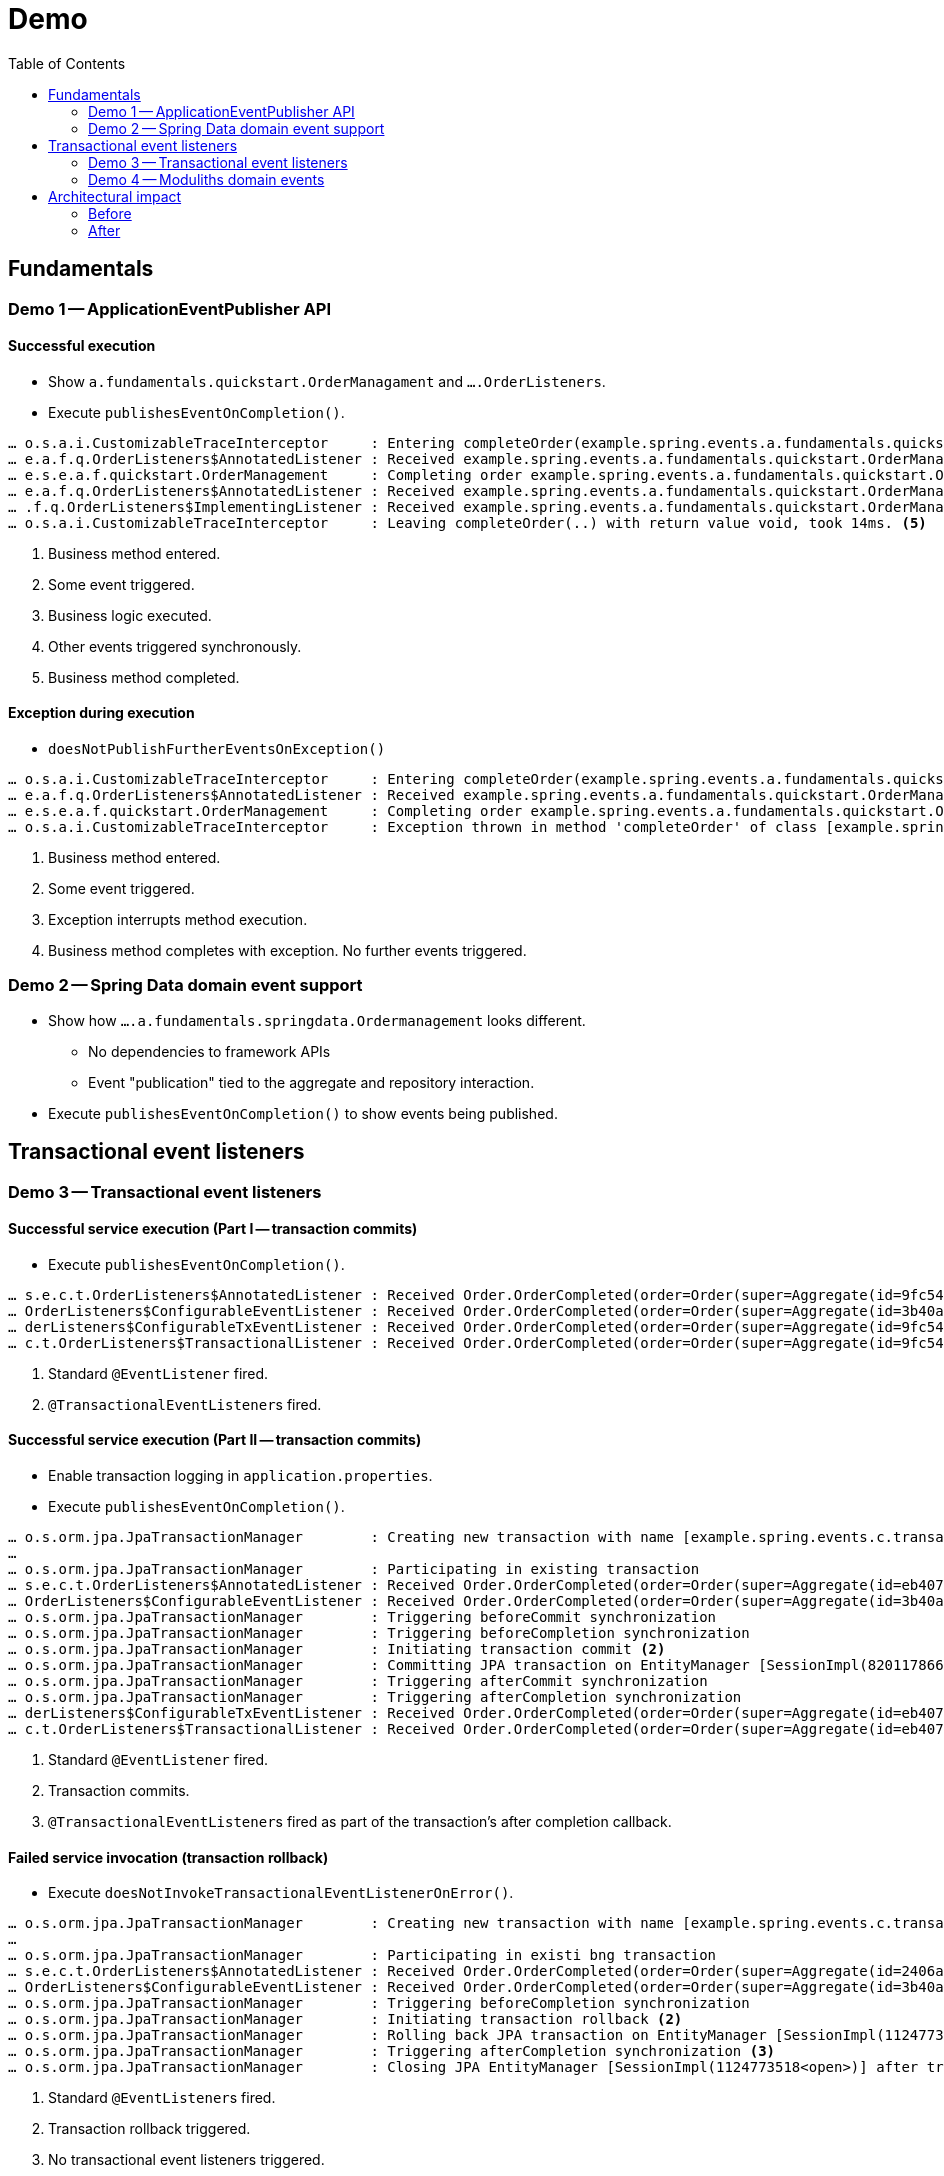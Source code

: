 = Demo
:toc:

[[fundamentals]]
== Fundamentals

=== Demo 1 -- ApplicationEventPublisher API

==== Successful execution

* Show `a.fundamentals.quickstart.OrderManagament` and `….OrderListeners`.
* Execute `publishesEventOnCompletion()`.

[source]
----
… o.s.a.i.CustomizableTraceInterceptor     : Entering completeOrder(example.spring.events.a.fundamentals.quickstart.Order@84cd6c00). <1>
… e.a.f.q.OrderListeners$AnnotatedListener : Received example.spring.events.a.fundamentals.quickstart.OrderManagement$SomeOtherEvent@6736f40f. <2>
… e.s.e.a.f.quickstart.OrderManagement     : Completing order example.spring.events.a.fundamentals.quickstart.Order@dcf3ded4. <3>
… e.a.f.q.OrderListeners$AnnotatedListener : Received example.spring.events.a.fundamentals.quickstart.OrderManagement$OrderCompleted[source=example.spring.events.a.fundamentals.quickstart.Order@dcf3ded4]. <4>
… .f.q.OrderListeners$ImplementingListener : Received example.spring.events.a.fundamentals.quickstart.OrderManagement$OrderCompleted[source=example.spring.events.a.fundamentals.quickstart.Order@dcf3ded4].
… o.s.a.i.CustomizableTraceInterceptor     : Leaving completeOrder(..) with return value void, took 14ms. <5>
----
<1> Business method entered.
<2> Some event triggered.
<3> Business logic executed.
<4> Other events triggered synchronously.
<5> Business method completed.

==== Exception during execution

* `doesNotPublishFurtherEventsOnException()`

[source]
----
… o.s.a.i.CustomizableTraceInterceptor     : Entering completeOrder(example.spring.events.a.fundamentals.quickstart.Order@2704def5). <1>
… e.a.f.q.OrderListeners$AnnotatedListener : Received example.spring.events.a.fundamentals.quickstart.OrderManagement$SomeOtherEvent@63a7781. <2>
… e.s.e.a.f.quickstart.OrderManagement     : Completing order example.spring.events.a.fundamentals.quickstart.Order@6fe97296. <3>
… o.s.a.i.CustomizableTraceInterceptor     : Exception thrown in method 'completeOrder' of class [example.spring.events.a.fundamentals.quickstart.OrderManagement] <4>
----
<1> Business method entered.
<2> Some event triggered.
<3> Exception interrupts method execution.
<4> Business method completes with exception. No further events triggered.

=== Demo 2 -- Spring Data domain event support

* Show how `….a.fundamentals.springdata.Ordermanagement` looks different.
** No dependencies to framework APIs
** Event "publication" tied to the aggregate and repository interaction.
* Execute `publishesEventOnCompletion()` to show events being published.

[[transactions]]
== Transactional event listeners

=== Demo 3 -- Transactional event listeners

==== Successful service execution (Part I -- transaction commits)

* Execute `publishesEventOnCompletion()`.

[source]
----
… s.e.c.t.OrderListeners$AnnotatedListener : Received Order.OrderCompleted(order=Order(super=Aggregate(id=9fc54082-b57f-44d7-8659-87ab1acc4ca2, isNew=false), status=COMPLETED)). <1>
… OrderListeners$ConfigurableEventListener : Received Order.OrderCompleted(order=Order(super=Aggregate(id=3b40af63-d691-40ac-b1d7-58110cadd59b, isNew=false), status=COMPLETED)).
… derListeners$ConfigurableTxEventListener : Received Order.OrderCompleted(order=Order(super=Aggregate(id=9fc54082-b57f-44d7-8659-87ab1acc4ca2, isNew=false), status=COMPLETED)). <2>
… c.t.OrderListeners$TransactionalListener : Received Order.OrderCompleted(order=Order(super=Aggregate(id=9fc54082-b57f-44d7-8659-87ab1acc4ca2, isNew=false), status=COMPLETED)).
----
<1> Standard `@EventListener` fired.
<2> ``@TransactionalEventListener``s fired.

==== Successful service execution (Part II -- transaction commits)

* Enable transaction logging in `application.properties`.
* Execute `publishesEventOnCompletion()`.

[source]
----
… o.s.orm.jpa.JpaTransactionManager        : Creating new transaction with name [example.spring.events.c.transactions.OrderManagement.completeOrder]: PROPAGATION_REQUIRED,ISOLATION_DEFAULT
…
… o.s.orm.jpa.JpaTransactionManager        : Participating in existing transaction
… s.e.c.t.OrderListeners$AnnotatedListener : Received Order.OrderCompleted(order=Order(super=Aggregate(id=eb407a82-51c8-4f7a-91aa-ede4885dc587, isNew=false), status=COMPLETED)). <1>
… OrderListeners$ConfigurableEventListener : Received Order.OrderCompleted(order=Order(super=Aggregate(id=3b40af63-d691-40ac-b1d7-58110cadd59b, isNew=false), status=COMPLETED)).
… o.s.orm.jpa.JpaTransactionManager        : Triggering beforeCommit synchronization
… o.s.orm.jpa.JpaTransactionManager        : Triggering beforeCompletion synchronization
… o.s.orm.jpa.JpaTransactionManager        : Initiating transaction commit <2>
… o.s.orm.jpa.JpaTransactionManager        : Committing JPA transaction on EntityManager [SessionImpl(820117866<open>)]
… o.s.orm.jpa.JpaTransactionManager        : Triggering afterCommit synchronization
… o.s.orm.jpa.JpaTransactionManager        : Triggering afterCompletion synchronization
… derListeners$ConfigurableTxEventListener : Received Order.OrderCompleted(order=Order(super=Aggregate(id=eb407a82-51c8-4f7a-91aa-ede4885dc587, isNew=false), status=COMPLETED)). <3>
… c.t.OrderListeners$TransactionalListener : Received Order.OrderCompleted(order=Order(super=Aggregate(id=eb407a82-51c8-4f7a-91aa-ede4885dc587, isNew=false), status=COMPLETED)). <3>
----
<1> Standard `@EventListener` fired.
<2> Transaction commits.
<3> ``@TransactionalEventListener``s fired as part of the transaction's after completion callback.

==== Failed service invocation (transaction rollback)

* Execute `doesNotInvokeTransactionalEventListenerOnError()`.

[source]
----
… o.s.orm.jpa.JpaTransactionManager        : Creating new transaction with name [example.spring.events.c.transactions.OrderManagement.failToCompleteOrder]: PROPAGATION_REQUIRED,ISOLATION_DEFAULT
…
… o.s.orm.jpa.JpaTransactionManager        : Participating in existi bng transaction
… s.e.c.t.OrderListeners$AnnotatedListener : Received Order.OrderCompleted(order=Order(super=Aggregate(id=2406a312-a87e-4328-8ca4-4ef2a89e8518, isNew=false), status=COMPLETED)). <1>
… OrderListeners$ConfigurableEventListener : Received Order.OrderCompleted(order=Order(super=Aggregate(id=3b40af63-d691-40ac-b1d7-58110cadd59b, isNew=false), status=COMPLETED)).
… o.s.orm.jpa.JpaTransactionManager        : Triggering beforeCompletion synchronization
… o.s.orm.jpa.JpaTransactionManager        : Initiating transaction rollback <2>
… o.s.orm.jpa.JpaTransactionManager        : Rolling back JPA transaction on EntityManager [SessionImpl(1124773518<open>)]
… o.s.orm.jpa.JpaTransactionManager        : Triggering afterCompletion synchronization <3>
… o.s.orm.jpa.JpaTransactionManager        : Closing JPA EntityManager [SessionImpl(1124773518<open>)] after transaction
----
<1> Standard ``@EventListener``s fired.
<2> Transaction rollback triggered.
<3> No transactional event listeners triggered.

==== Failing event listener

* Execute `eventListenerCanBreakTransaction()`.

[source]
----
… o.s.orm.jpa.JpaTransactionManager        : Creating new transaction with name [example.spring.events.c.transactions.OrderManagement.completeOrder]: PROPAGATION_REQUIRED,ISOLATION_DEFAULT
…
… o.s.orm.jpa.JpaTransactionManager        : Participating in existing transaction
… s.e.c.t.OrderListeners$AnnotatedListener : Received Order.OrderCompleted(order=Order(super=Aggregate(id=deeaacea-88b5-438f-9575-df18b4c9fe3b, isNew=false), status=COMPLETED)).
… OrderListeners$ConfigurableEventListener : Received Order.OrderCompleted(order=Order(super=Aggregate(id=deeaacea-88b5-438f-9575-df18b4c9fe3b, isNew=false), status=COMPLETED)). <1>
… o.s.orm.jpa.JpaTransactionManager        : Participating transaction failed - marking existing transaction as rollback-only <2>
…
… o.s.orm.jpa.JpaTransactionManager        : Triggering beforeCompletion synchronization
… o.s.orm.jpa.JpaTransactionManager        : Initiating transaction rollback
… o.s.orm.jpa.JpaTransactionManager        : Rolling back JPA transaction on EntityManager [SessionImpl(457727115<open>)]
… o.s.orm.jpa.JpaTransactionManager        : Triggering afterCompletion synchronization
… o.s.orm.jpa.JpaTransactionManager        : Closing JPA EntityManager [SessionImpl(457727115<open>)] after transaction
----
<1> `AnnotatedListener` completes successfully.
<2> `ConfigurableEventListener` fails and causes transaction rollback.

==== Failing transactional event listener

* Execute `registersEventPublicationInCaseOfListenerFailure()`.

[source]
----
… o.s.orm.jpa.JpaTransactionManager        : Creating new transaction with name [example.spring.events.c.transactions.OrderManagement.completeOrder]: PROPAGATION_REQUIRED,ISOLATION_DEFAULT
…
… o.s.orm.jpa.JpaTransactionManager        : Participating in existing transaction
… s.e.c.t.OrderListeners$AnnotatedListener : Received Order.OrderCompleted(order=Order(super=Aggregate(id=28985ff2-1218-48f3-8386-8e8a72536feb, isNew=false), status=COMPLETED)). <1>
… OrderListeners$ConfigurableEventListener : Received Order.OrderCompleted(order=Order(super=Aggregate(id=3b40af63-d691-40ac-b1d7-58110cadd59b, isNew=false), status=COMPLETED)).
… o.s.orm.jpa.JpaTransactionManager        : Triggering beforeCommit synchronization
… o.s.orm.jpa.JpaTransactionManager        : Triggering beforeCompletion synchronization
… o.s.orm.jpa.JpaTransactionManager        : Initiating transaction commit
… o.s.orm.jpa.JpaTransactionManager        : Committing JPA transaction on EntityManager [SessionImpl(820117866<open>)]
… o.s.orm.jpa.JpaTransactionManager        : Triggering afterCommit synchronization
… o.s.orm.jpa.JpaTransactionManager        : Triggering afterCompletion synchronization
… derListeners$ConfigurableTxEventListener : Received Order.OrderCompleted(order=Order(super=Aggregate(id=28985ff2-1218-48f3-8386-8e8a72536feb, isNew=false), status=COMPLETED)). <2>
… o.s.t.s.TransactionSynchronizationUtils  : TransactionSynchronization.afterCompletion threw exception

java.lang.IllegalStateException: Error!
  at example.spring.events.c.transactions.OrderListeners$ConfigurableTxEventListener.on(OrderListeners.java:63) ~[classes/:na]
  …

… c.t.OrderListeners$TransactionalListener : Received Order.OrderCompleted(order=Order(super=Aggregate(id=28985ff2-1218-48f3-8386-8e8a72536feb, isNew=false), status=COMPLETED)). <3>
… o.s.orm.jpa.JpaTransactionManager        : Closing JPA EntityManager [SessionImpl(820117866<open>)] after transaction
----
<1> Standard event listeners succeed.
<2> `ConfigurableTxListener` fails -> event is lost 😱.
<3> `TransactionalListener` succeeds.

Back to slides

=== Demo 4 -- Moduliths domain events

* Add Moduliths Domain Events dependency in `pom.xml`.
* Execute `registersEventPublicationInCaseOfListenerFailure()`.

[source]
----
… o.s.orm.jpa.JpaTransactionManager        : Creating new transaction with name [example.spring.events.c.transactions.OrderManagement.completeOrder]: PROPAGATION_REQUIRED,ISOLATION_DEFAULT
… o.s.orm.jpa.JpaTransactionManager        : Participating in existing transaction
… o.s.e.jpa.JpaEventPublicationRegistry    : Registering publication of class example.spring.events.c.transactions.Order$OrderCompleted with id 7c5d853b-81e2-4d33-b5f4-c2788887e381 for example.spring.events.c.transactions.OrderListeners$ConfigurableTxEventListener.on(class example.spring.events.c.transactions.Order$OrderCompleted). <1>
… o.s.e.jpa.JpaEventPublicationRegistry    : Registering publication of class example.spring.events.c.transactions.Order$OrderCompleted with id bc496eaa-a503-46a4-8455-791f944fa9d1 for example.spring.events.c.transactions.OrderListeners$TransactionalListener.on(class example.spring.events.c.transactions.Order$OrderCompleted).
… s.e.c.t.OrderListeners$AnnotatedListener : Received Order.OrderCompleted(order=Order(super=Aggregate(id=2ca2d4a5-ad38-48f4-bf81-71042152f6fd, isNew=false), status=COMPLETED)). <2>
… OrderListeners$ConfigurableEventListener : Received Order.OrderCompleted(order=Order(super=Aggregate(id=3b40af63-d691-40ac-b1d7-58110cadd59b, isNew=false), status=COMPLETED)).
… o.s.orm.jpa.JpaTransactionManager        : Triggering beforeCommit synchronization
… o.s.orm.jpa.JpaTransactionManager        : Triggering beforeCompletion synchronization
… o.s.orm.jpa.JpaTransactionManager        : Initiating transaction commit
… o.s.orm.jpa.JpaTransactionManager        : Committing JPA transaction on EntityManager [SessionImpl(1680628659<open>)]
Hibernate: insert into my_order (status, id) values (?, ?) <3>
Hibernate: insert into jpa_event_publication (completion_date, event_type, listener_id, publication_date, serialized_event, id) values (?, ?, ?, ?, ?, ?)
Hibernate: insert into jpa_event_publication (completion_date, event_type, listener_id, publication_date, serialized_event, id) values (?, ?, ?, ?, ?, ?)
… o.s.orm.jpa.JpaTransactionManager        : Triggering afterCommit synchronization
… o.s.orm.jpa.JpaTransactionManager        : Triggering afterCompletion synchronization

… derListeners$ConfigurableTxEventListener : Received Order.OrderCompleted(order=Order(super=Aggregate(id=2ca2d4a5-ad38-48f4-bf81-71042152f6fd, isNew=false), status=COMPLETED)). <4>
… .s.PersistentApplicationEventMulticaster : Failure during transaction event processing of org.springframework.context.PayloadApplicationEvent[source=org.springframework.context.annotation.AnnotationConfigApplicationContext@3d08f3f5, started on Mon Aug 31 13:01:06 CEST 2020] for listener example.spring.events.c.transactions.OrderListeners$ConfigurableTxEventListener.on(class example.spring.events.c.transactions.Order$OrderCompleted). Error!

… c.t.OrderListeners$TransactionalListener : Received Order.OrderCompleted(order=Order(super=Aggregate(id=2ca2d4a5-ad38-48f4-bf81-71042152f6fd, isNew=false), status=COMPLETED)).
… o.s.orm.jpa.JpaTransactionManager        : Suspending current transaction, creating new transaction with name [org.springframework.events.jpa.JpaEventPublicationRegistry.markCompleted]
… o.s.orm.jpa.JpaTransactionManager        : Opened new EntityManager [SessionImpl(157316544<open>)] for JPA transaction
Hibernate: select jpaeventpu0_.id as id1_0_, jpaeventpu0_.completion_date as completi2_0_, jpaeventpu0_.event_type as event_ty3_0_, jpaeventpu0_.listener_id as listener4_0_, jpaeventpu0_.publication_date as publicat5_0_, jpaeventpu0_.serialized_event as serializ6_0_ from jpa_event_publication jpaeventpu0_ where jpaeventpu0_.serialized_event=? and jpaeventpu0_.listener_id=?
… o.s.e.jpa.JpaEventPublicationRegistry    : Marking publication of event class example.spring.events.c.transactions.Order$OrderCompleted with id bc496eaa-a503-46a4-8455-791f944fa9d1 to listener example.spring.events.c.transactions.OrderListeners$TransactionalListener.on(class example.spring.events.c.transactions.Order$OrderCompleted) completed. <5>
… o.s.orm.jpa.JpaTransactionManager        : Participating in existing transaction
Hibernate: update jpa_event_publication set completion_date=?, event_type=?, listener_id=?, publication_date=?, serialized_event=? where id=?
… o.s.orm.jpa.JpaTransactionManager        : Committing JPA transaction on EntityManager [SessionImpl(157316544<open>)]
… o.s.orm.jpa.JpaTransactionManager        : Closing JPA EntityManager [SessionImpl(157316544<open>)] after transaction

… o.s.orm.jpa.JpaTransactionManager        : Resuming suspended transaction after completion of inner transaction
… o.s.orm.jpa.JpaTransactionManager        : Closing JPA EntityManager [SessionImpl(1680628659<open>)] after transaction

Hibernate: select jpaeventpu0_.id as id1_0_, jpaeventpu0_.completion_date as completi2_0_, jpaeventpu0_.event_type as event_ty3_0_, jpaeventpu0_.listener_id as listener4_0_, jpaeventpu0_.publication_date as publicat5_0_, jpaeventpu0_.serialized_event as serializ6_0_ from jpa_event_publication jpaeventpu0_ where jpaeventpu0_.completion_date is null
… o.s.e.jpa.JpaEventPublicationRegistry    : Shutting down with the following publications left unfinished: <6>
… o.s.e.jpa.JpaEventPublicationRegistry    :    7c5d853b-81e2-4d33-b5f4-c2788887e381 - example.spring.events.c.transactions.Order$OrderCompleted - example.spring.events.c.transactions.OrderListeners$ConfigurableTxEventListener.on(class example.spring.events.c.transactions.Order$OrderCompleted)
----
<1> `OrderCompleted` event triggered causes registration of event publications for every transactional event listener interested in the given event type.
<2> `@EventListener` triggered synchronously.
<3> Event publications written to the database alongside other business changes within the same transaction.
<4> `ConfigurableTxEventListener` fails. Publication is not resolved.
<5> `TransactionalListener` succeeds. Publication is marked as completed.
<6> Application shuts down with one publication left incomplete. Incomplete publications can be republished on application restart or periodically retried.

[[architecture]]
== Architectural impact

* Slides

=== Before

[plantuml, svg]
----
package orders {

  class OrderManagement {
    - inventory : Inventory
    + @Transactional complete(Order) : void
  }

  interface OrderRepository {
    + save(Order) : Order
  }
}

package inventory {
  class Inventory {
    + updateInventoryFor(Order) : void
}

OrderManagement -down-> OrderRepository
OrderManagement -right-> Inventory
----

* `Inventory` is a bean dependency of `OrderManagement` and `complete(Order)` actively invokes it to issue the inventory update.
** Creates a cyclic dependency.
** Dependency needs to be available on execution.
** Test usually use mocks and verify interaction.
** Becomes more complicated as the `complete(…)` method has gravity for business functionality (sending emails, rewards program) and is likely to become a center of complexity.
** How to integrate functionality that requires the transaction to be committed already, like sending confirmation emails?


=== After

[plantuml, svg]
----
package orders {

  class OrderManagement {
    + @Transactional complete(Order) : void
  }

  interface OrderRepository {
    + save(Order) : Order
  }
}

package inventory {
  class Inventory {
    - updateInventoryFor(Order) : void
    ~ @EventListener on(OrderCompleted)
}

OrderManagement -down-> OrderRepository
----

* Instead of referring to `Inventory` by bean, `OrderManagement` -- or even more precise `Order` -- publishes an `OrderCompleted` event.
This removes the need for the presence of the `Inventory` bean when executing `complete(…)`.
* Testing changes from verifying on the interaction of the involved Spring beans but rather on asserting of events being published (on the order side) and event consumption triggering state changes (on the inventory side).
* Different integration options:
** Synchronous, in transaction and post transaction.
** Asynchronous post transaction.
